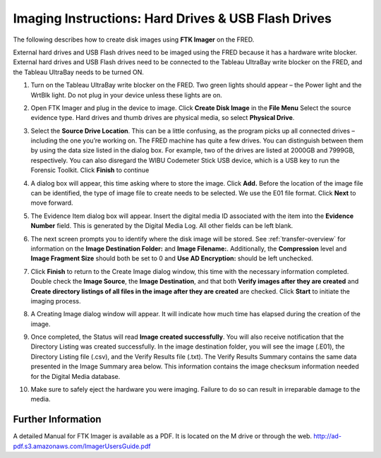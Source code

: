 Imaging Instructions: Hard Drives & USB Flash Drives
====================================================

The following describes how to create disk images using **FTK Imager** on the FRED.

External hard drives and USB Flash drives need to be imaged using the FRED because it has a hardware write blocker. External hard drives and USB Flash drives need to be connected to the Tableau UltraBay write blocker on the FRED, and the Tableau UltraBay needs to be turned ON. 

1.  | Turn on the Tableau UltraBay write blocker on the FRED. Two green lights should appear – the Power light and the WrtBlk light. Do not plug in your device unless these lights are on. 

2.  | Open FTK Imager and plug in the device to image. Click **Create Disk Image** in the **File Menu** Select the source evidence type. Hard drives and thumb drives are physical media, so select **Physical Drive**. 

3.  | Select the **Source Drive Location**. This can be a little confusing, as the program picks up all connected drives – including the one you’re working on. The FRED machine has quite a few drives. You can distinguish between them by using the data size listed in the dialog box. For example, two of the drives are listed at 2000GB and 7999GB, respectively. You can also disregard the WIBU Codemeter Stick USB device, which is a USB key to run the Forensic Toolkit. Click **Finish** to continue 

4.  | A dialog box will appear, this time asking where to store the image. Click **Add.** Before the location of the image file can be identified, the type of image file to create needs to be selected. We use the E01 file format. Click **Next** to move forward. 

5.  The Evidence Item dialog box will appear. Insert the digital media ID associated with the item into the **Evidence Number** field. This is generated by the Digital Media Log. All other fields can be left blank.

6.  The next screen prompts you to identify where the disk image will be stored. See :ref:`transfer-overview` for information on the **Image Destination Folder:** and **Image Filename:**. Additionally, the **Compression** level and **Image Fragment Size** should both be set to 0 and **Use AD Encryption:** should be left unchecked.

7.  | Click **Finish** to return to the Create Image dialog window, this time with the necessary information completed. Double check the **Image Source**, the **Image Destination**, and that both **Verify images after they are created** and **Create directory listings of all files in the image after they are created** are checked. Click **Start** to initiate the imaging process. 

8.  | A Creating Image dialog window will appear. It will indicate how much time has elapsed during the creation of the image. 

9.  | Once completed, the Status will read **Image created successfully**. You will also receive notification that the Directory Listing was created successfully. In the image destination folder, you will see the image (.E01), the Directory Listing file (.csv), and the Verify Results file (.txt). The Verify Results Summary contains the same data presented in the Image Summary area below. This information contains the image checksum information needed for the Digital Media database.

10. Make sure to safely eject the hardware you were imaging. Failure to do so can result in irreparable damage to the media.
	
Further Information
~~~~~~~~~~~~~~~~~~~

A detailed Manual for FTK Imager is available as a PDF. It is located on
the M drive or through the web. http://ad-pdf.s3.amazonaws.com/ImagerUsersGuide.pdf
